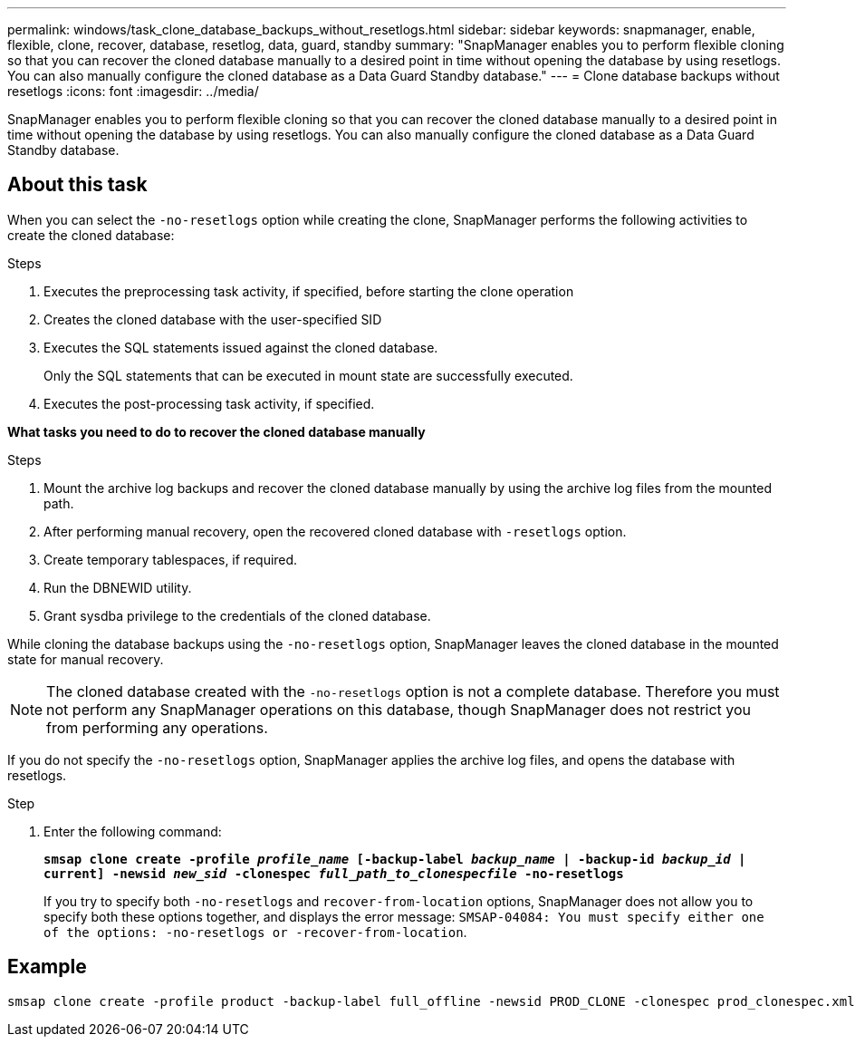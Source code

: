 ---
permalink: windows/task_clone_database_backups_without_resetlogs.html
sidebar: sidebar
keywords: snapmanager, enable, flexible, clone, recover, database, resetlog, data, guard, standby
summary: "SnapManager enables you to perform flexible cloning so that you can recover the cloned database manually to a desired point in time without opening the database by using resetlogs. You can also manually configure the cloned database as a Data Guard Standby database."
---
= Clone database backups without resetlogs
:icons: font
:imagesdir: ../media/

[.lead]
SnapManager enables you to perform flexible cloning so that you can recover the cloned database manually to a desired point in time without opening the database by using resetlogs. You can also manually configure the cloned database as a Data Guard Standby database.

== About this task

When you can select the `-no-resetlogs` option while creating the clone, SnapManager performs the following activities to create the cloned database:

.Steps

. Executes the preprocessing task activity, if specified, before starting the clone operation
. Creates the cloned database with the user-specified SID
. Executes the SQL statements issued against the cloned database.
+
Only the SQL statements that can be executed in mount state are successfully executed.

. Executes the post-processing task activity, if specified.

*What tasks you need to do to recover the cloned database manually*

.Steps

. Mount the archive log backups and recover the cloned database manually by using the archive log files from the mounted path.
. After performing manual recovery, open the recovered cloned database with `-resetlogs` option.
. Create temporary tablespaces, if required.
. Run the DBNEWID utility.
. Grant sysdba privilege to the credentials of the cloned database.

While cloning the database backups using the `-no-resetlogs` option, SnapManager leaves the cloned database in the mounted state for manual recovery.

NOTE: The cloned database created with the `-no-resetlogs` option is not a complete database. Therefore you must not perform any SnapManager operations on this database, though SnapManager does not restrict you from performing any operations.

If you do not specify the `-no-resetlogs` option, SnapManager applies the archive log files, and opens the database with resetlogs.

.Step

. Enter the following command:
+
`*smsap clone create -profile _profile_name_ [-backup-label _backup_name_ | -backup-id _backup_id_ | current] -newsid _new_sid_ -clonespec _full_path_to_clonespecfile_ -no-resetlogs*`
+
If you try to specify both `-no-resetlogs` and `recover-from-location` options, SnapManager does not allow you to specify both these options together, and displays the error message: `SMSAP-04084: You must specify either one of the options: -no-resetlogs or -recover-from-location`.

== Example

----
smsap clone create -profile product -backup-label full_offline -newsid PROD_CLONE -clonespec prod_clonespec.xml -label prod_clone-reserve -no-reset-logs
----
